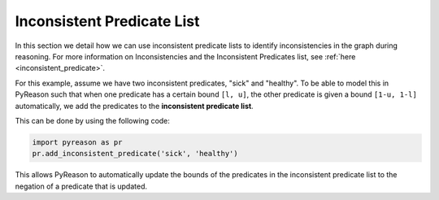 .. _inconsistent_predicate_list:

Inconsistent Predicate List
===========================

In this section we detail how we can use inconsistent predicate lists to identify inconsistencies in the graph during reasoning.
For more information on Inconsistencies and the Inconsistent Predicates list, see :ref:`here <inconsistent_predicate>`.

For this example, assume we have two inconsistent predicates, "sick" and "healthy". To be able to model this in PyReason
such that when one predicate has a certain bound ``[l, u]``, the other predicate is given a bound ``[1-u, 1-l]`` automatically,
we add the predicates to the **inconsistent predicate list**.

This can be done by using the following code:

.. code-block:: python

    import pyreason as pr
    pr.add_inconsistent_predicate('sick', 'healthy')

This allows PyReason to automatically update the bounds of the predicates in the inconsistent predicate list to the
negation of a predicate that is updated.